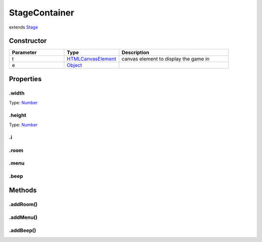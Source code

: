 ==============
StageContainer
==============
extends `Stage <https://developer.mozilla.org/en-US/docs/Web/JavaScript/Reference/Global_Objects/Stage>`_



Constructor
===========
.. list-table::
   :widths: 25 25 50
   :header-rows: 1

   * - Parameter
     - Type
     - Description
   * - t
     - `HTMLCanvasElement <https://developer.mozilla.org/en-US/docs/Web/JavaScript/Reference/Global_Objects/HTMLCanvasElement>`_
     - canvas element to display the game in
   * - e
     - `Object <https://developer.mozilla.org/en-US/docs/Web/JavaScript/Reference/Global_Objects/Object>`_
     - 

Properties
==========
.. _StageContainer.width:


.width
------
Type: `Number <https://developer.mozilla.org/en-US/docs/Web/JavaScript/Reference/Global_Objects/Number>`_

.. _StageContainer.height:


.height
-------
Type: `Number <https://developer.mozilla.org/en-US/docs/Web/JavaScript/Reference/Global_Objects/Number>`_

.. _StageContainer.i:


.i
--


.. _StageContainer.room:


.room
-----


.. _StageContainer.menu:


.menu
-----


.. _StageContainer.beep:


.beep
-----



Methods
=======
.. _StageContainer.addRoom:

.addRoom()
----------

.. list-table::
   :widths: 25 25 50
   :header-rows: 1

   * - Parameter
     - Type
     - Description
.. _StageContainer.addMenu:

.addMenu()
----------

.. list-table::
   :widths: 25 25 50
   :header-rows: 1

   * - Parameter
     - Type
     - Description
.. _StageContainer.addBeep:

.addBeep()
----------

.. list-table::
   :widths: 25 25 50
   :header-rows: 1

   * - Parameter
     - Type
     - Description

